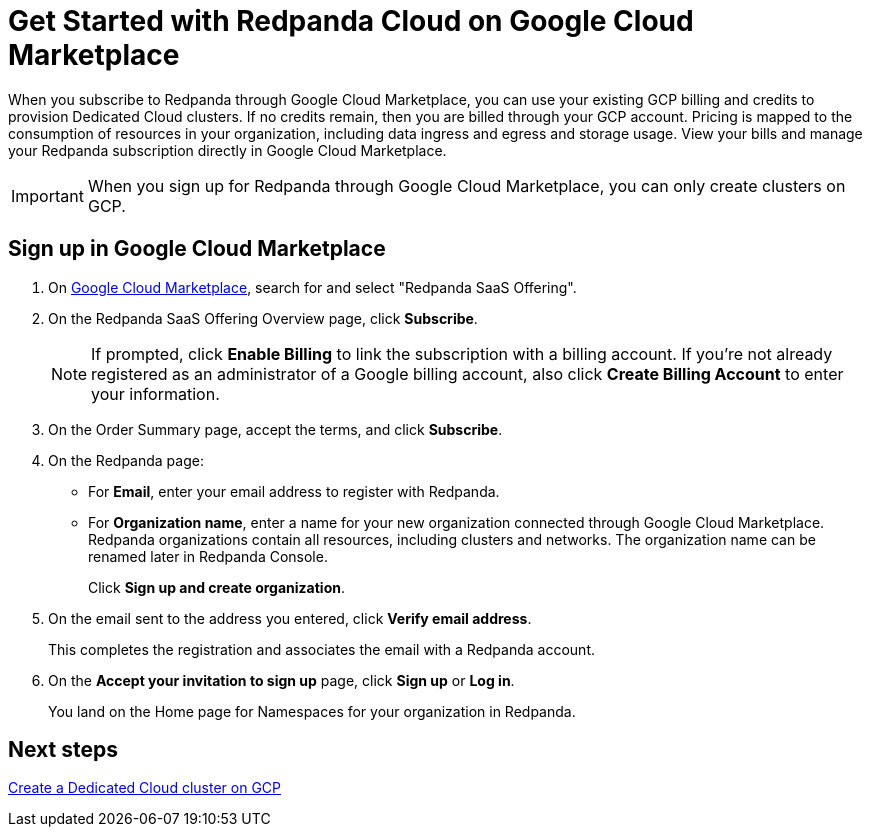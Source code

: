 = Get Started with Redpanda Cloud on Google Cloud Marketplace
:description: Subscribe to Redpanda through Google Cloud Marketplace to quickly provision Dedicated Cloud clusters.

When you subscribe to Redpanda through Google Cloud Marketplace, you can use your existing GCP billing and credits to provision Dedicated Cloud clusters. If no credits remain, then you are billed through your GCP account. Pricing is mapped to the consumption of resources in your organization, including data ingress and egress and storage usage. View your bills and manage your Redpanda subscription directly in Google Cloud Marketplace. 

[IMPORTANT]
====
When you sign up for Redpanda through Google Cloud Marketplace, you can only create clusters on GCP. 
====

== Sign up in Google Cloud Marketplace

. On https://console.cloud.google.com/marketplace[Google Cloud Marketplace^], search for and select "Redpanda SaaS Offering".

. On the Redpanda SaaS Offering Overview page, click **Subscribe**.
+
[NOTE]
====
If prompted, click **Enable Billing** to link the subscription with a billing account. If you’re not already registered as an administrator of a Google billing account, also click **Create Billing Account** to enter your information.
====

. On the Order Summary page, accept the terms, and click **Subscribe**.

. On the Redpanda page: 
* For **Email**, enter your email address to register with Redpanda.
* For **Organization name**, enter a name for your new organization connected through Google Cloud Marketplace. Redpanda organizations contain all resources, including clusters and networks. The organization name can be renamed later in Redpanda Console. 
+
Click **Sign up and create organization**.

. On the email sent to the address you entered, click **Verify email address**. 
+
This completes the registration and associates the email with a Redpanda account. 

. On the **Accept your invitation to sign up** page, click **Sign up** or **Log in**. 
+
You land on the Home page for Namespaces for your organization in Redpanda. 

== Next steps

xref:./create-dedicated-cloud-cluster-aws.adoc#create-a-dedicated-cluster[Create a Dedicated Cloud cluster on GCP]
